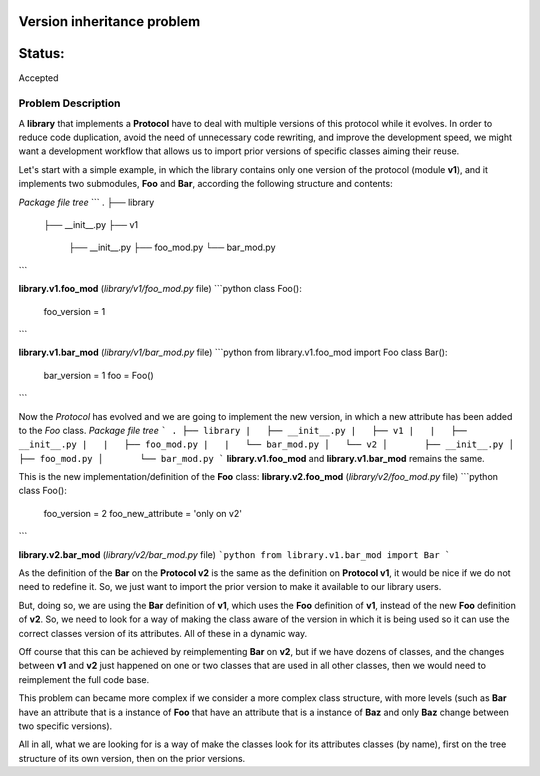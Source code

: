 Version inheritance problem
###########################


Status:
#######
Accepted


Problem Description
===================

A **library** that implements a **Protocol** have to deal with multiple versions of this protocol while it evolves.
In order to reduce code duplication, avoid the need of unnecessary code rewriting, and improve the development speed, we might want a development workflow that allows us to import prior versions of specific classes aiming their reuse.

Let's start with a simple example, in which the library contains only one version of the protocol (module **v1**), and it implements two submodules, **Foo** and **Bar**, according the following structure and contents:

*Package file tree*
```
.
├── library
    ├── __init__.py
    ├── v1
        ├── __init__.py
        ├── foo_mod.py
        └── bar_mod.py
```

**library.v1.foo_mod** (*library/v1/foo_mod.py* file)
```python
class Foo():
    foo_version = 1
```

**library.v1.bar_mod** (*library/v1/bar_mod.py* file)
```python
from library.v1.foo_mod import Foo
class Bar():
    bar_version = 1
    foo = Foo()
```

Now the *Protocol* has evolved and we are going to implement the new version, in which a new attribute has been added to the *Foo* class.
*Package file tree*
```
.
├── library
|   ├── __init__.py
|   ├── v1
|   |   ├── __init__.py
|   |   ├── foo_mod.py
|   |   └── bar_mod.py
│   └── v2
│       ├── __init__.py
│       ├── foo_mod.py
│       └── bar_mod.py
```
**library.v1.foo_mod** and **library.v1.bar_mod** remains the same.

This is the new implementation/definition of the **Foo** class:
**library.v2.foo_mod** (*library/v2/foo_mod.py* file)
```python
class Foo():
    foo_version = 2
    foo_new_attribute = 'only on v2'
```

**library.v2.bar_mod** (*library/v2/bar_mod.py* file)
```python
from library.v1.bar_mod import Bar
```

As the definition of the **Bar** on the **Protocol v2** is the same as the definition on **Protocol v1**, it would be nice if we do not need to redefine it. So, we just want to import the prior version to make it available to our library users.

But, doing so, we are using the **Bar** definition of **v1**, which uses the **Foo** definition of **v1**, instead of the new **Foo** definition of **v2**. So, we need to look for a way of making the class aware of the version in which it is being used so it can use the correct classes version of its attributes. All of these in a dynamic way.

Off course that this can be achieved by reimplementing **Bar** on **v2**, but if we have dozens of classes, and  the changes between **v1** and **v2** just happened on one or two classes that are used in all other classes, then we would need to reimplement the full code base.

This problem can became more complex if we consider a more complex class structure, with more levels (such as **Bar** have an attribute that is a instance of **Foo** that have an attribute that is a instance of **Baz** and only **Baz** change between two specific versions).

All in all, what we are looking for is a way of make the classes look for its attributes classes (by name), first on the tree structure of its own version, then on the prior versions.